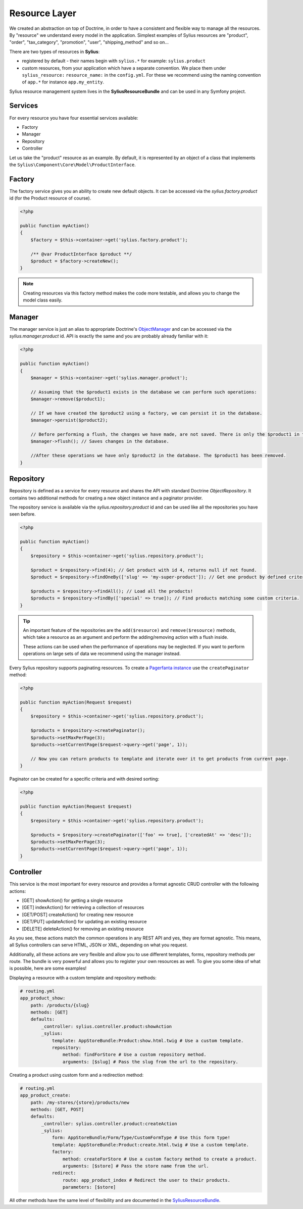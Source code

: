 .. index::
   single: Resource Layer

Resource Layer
==============

We created an abstraction on top of Doctrine, in order to have a consistent and flexible way to manage all the resources. By "resource" we understand every model in the application.
Simplest examples of Sylius resources are "product", "order", "tax_category", "promotion", "user", "shipping_method" and so on...

There are two types of resources in **Sylius**:

* registered by default - their names begin with ``sylius.*`` for example: ``sylius.product``
* custom resources, from your application which have a separate convention. We place them under ``sylius_resource:`` ``resource_name:`` in the ``config.yml``. For these we recommend using the naming convention of ``app.*`` for instance ``app.my_entity``.

Sylius resource management system lives in the **SyliusResourceBundle** and can be used in any Symfony project.

Services
~~~~~~~~

For every resource you have four essential services available:

* Factory
* Manager
* Repository
* Controller

Let us take the "product" resource as an example. By default, it is represented by an object of a class that implements the ``Sylius\Component\Core\Model\ProductInterface``.

Factory
~~~~~~~

The factory service gives you an ability to create new default objects. It can be accessed via the *sylius.factory.product* id (for the Product resource of course).

.. code-block:: php

    <?php

    public function myAction()
    {
        $factory = $this->container->get('sylius.factory.product');

        /** @var ProductInterface $product **/
        $product = $factory->createNew();
    }

.. note::

    Creating resources via this factory method makes the code more testable, and allows you to change the model class easily.

Manager
~~~~~~~

The manager service is just an alias to appropriate Doctrine's `ObjectManager`_ and can be accessed via the *sylius.manager.product* id.
API is exactly the same and you are probably already familiar with it:

.. code-block:: php

    <?php

    public function myAction()
    {
        $manager = $this->container->get('sylius.manager.product');

        // Assuming that the $product1 exists in the database we can perform such operations:
        $manager->remove($product1);

        // If we have created the $product2 using a factory, we can persist it in the database.
        $manager->persist($product2);

        // Before performing a flush, the changes we have made, are not saved. There is only the $product1 in the database.
        $manager->flush(); // Saves changes in the database.

        //After these operations we have only $product2 in the database. The $product1 has been removed.
    }

Repository
~~~~~~~~~~

Repository is defined as a service for every resource and shares the API with standard Doctrine *ObjectRepository*. It contains two additional methods for creating a new object instance and a paginator provider.

The repository service is available via the *sylius.repository.product* id and can be used like all the repositories you have seen before.

.. code-block:: php

    <?php

    public function myAction()
    {
        $repository = $this->container->get('sylius.repository.product');

        $product = $repository->find(4); // Get product with id 4, returns null if not found.
        $product = $repository->findOneBy(['slug' => 'my-super-product']); // Get one product by defined criteria.

        $products = $repository->findAll(); // Load all the products!
        $products = $repository->findBy(['special' => true]); // Find products matching some custom criteria.
    }

.. tip::

    An important feature of the repositories are the ``add($resource)`` and ``remove($resource)`` methods,
    which take a resource as an argument and perform the adding/removing action with a flush inside.

    These actions can be used when the performance of operations may be neglected. If you want
    to perform operations on large sets of data we recommend using the manager instead.

Every Sylius repository supports paginating resources. To create a `Pagerfanta instance <https://github.com/whiteoctober/Pagerfanta>`_ use the ``createPaginator`` method:

.. code-block:: php

    <?php

    public function myAction(Request $request)
    {
        $repository = $this->container->get('sylius.repository.product');

        $products = $repository->createPaginator();
        $products->setMaxPerPage(3);
        $products->setCurrentPage($request->query->get('page', 1));

        // Now you can return products to template and iterate over it to get products from current page.
    }

Paginator can be created for a specific criteria and with desired sorting:

.. code-block:: php

    <?php

    public function myAction(Request $request)
    {
        $repository = $this->container->get('sylius.repository.product');

        $products = $repository->createPaginator(['foo' => true], ['createdAt' => 'desc']);
        $products->setMaxPerPage(3);
        $products->setCurrentPage($request->query->get('page', 1));
    }

Controller
~~~~~~~~~~

This service is the most important for every resource and provides a format agnostic CRUD controller with the following actions:

* [GET]      showAction() for getting a single resource
* [GET]      indexAction() for retrieving a collection of resources
* [GET/POST] createAction() for creating new resource
* [GET/PUT]  updateAction() for updating an existing resource
* [DELETE]   deleteAction() for removing an existing resource

As you see, these actions match the common operations in any REST API and yes, they are format agnostic.
This means, all Sylius controllers can serve HTML, JSON or XML, depending on what you request.

Additionally, all these actions are very flexible and allow you to use different templates, forms, repository methods per route.
The bundle is very powerful and allows you to register your own resources as well. To give you some idea of what is possible, here are some examples!

Displaying a resource with a custom template and repository methods:

.. code-block:: yaml

    # routing.yml
    app_product_show:
        path: /products/{slug}
        methods: [GET]
        defaults:
            _controller: sylius.controller.product:showAction
            _sylius:
                template: AppStoreBundle:Product:show.html.twig # Use a custom template.
                repository:
                    method: findForStore # Use a custom repository method.
                    arguments: [$slug] # Pass the slug from the url to the repository.

Creating a product using custom form and a redirection method:

.. code-block:: yaml

    # routing.yml
    app_product_create:
        path: /my-stores/{store}/products/new
        methods: [GET, POST]
        defaults:
            _controller: sylius.controller.product:createAction
            _sylius:
                form: AppStoreBundle/Form/Type/CustomFormType # Use this form type!
                template: AppStoreBundle:Product:create.html.twig # Use a custom template.
                factory:
                    method: createForStore # Use a custom factory method to create a product.
                    arguments: [$store] # Pass the store name from the url.
                redirect:
                    route: app_product_index # Redirect the user to their products.
                    parameters: [$store]

All other methods have the same level of flexibility and are documented in the `SyliusResourceBundle <https://github.com/Sylius/SyliusResourceBundle/blob/master/docs/index.md>`_.

.. _`ObjectManager`: http://www.doctrine-project.org/api/common/2.4/class-Doctrine.Common.Persistence.ObjectManager.html
